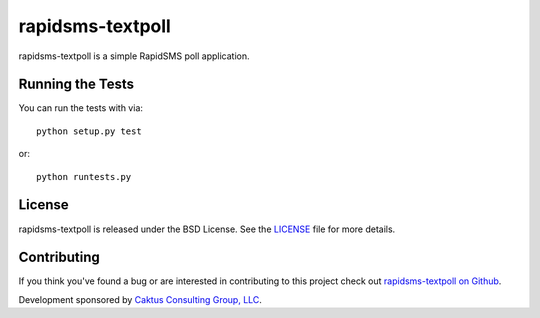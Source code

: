rapidsms-textpoll
=================

rapidsms-textpoll is a simple RapidSMS poll application.

.. Documentation
.. -----------------------------------

.. Documentation on using rapidsms-textpoll is available on 
.. `Read The Docs <http://readthedocs.org/docs/rapidsms-textpoll/>`_.


Running the Tests
------------------------------------

You can run the tests with via::

    python setup.py test

or::

    python runtests.py


License
--------------------------------------

rapidsms-textpoll is released under the BSD License. See the 
`LICENSE <https://github.com/caktus/rapidsms-textpoll/blob/master/LICENSE>`_ file for more details.


Contributing
--------------------------------------

If you think you've found a bug or are interested in contributing to this project
check out `rapidsms-textpoll on Github <https://github.com/caktus/rapidsms-textpoll>`_.

Development sponsored by `Caktus Consulting Group, LLC
<http://www.caktusgroup.com/services>`_.
